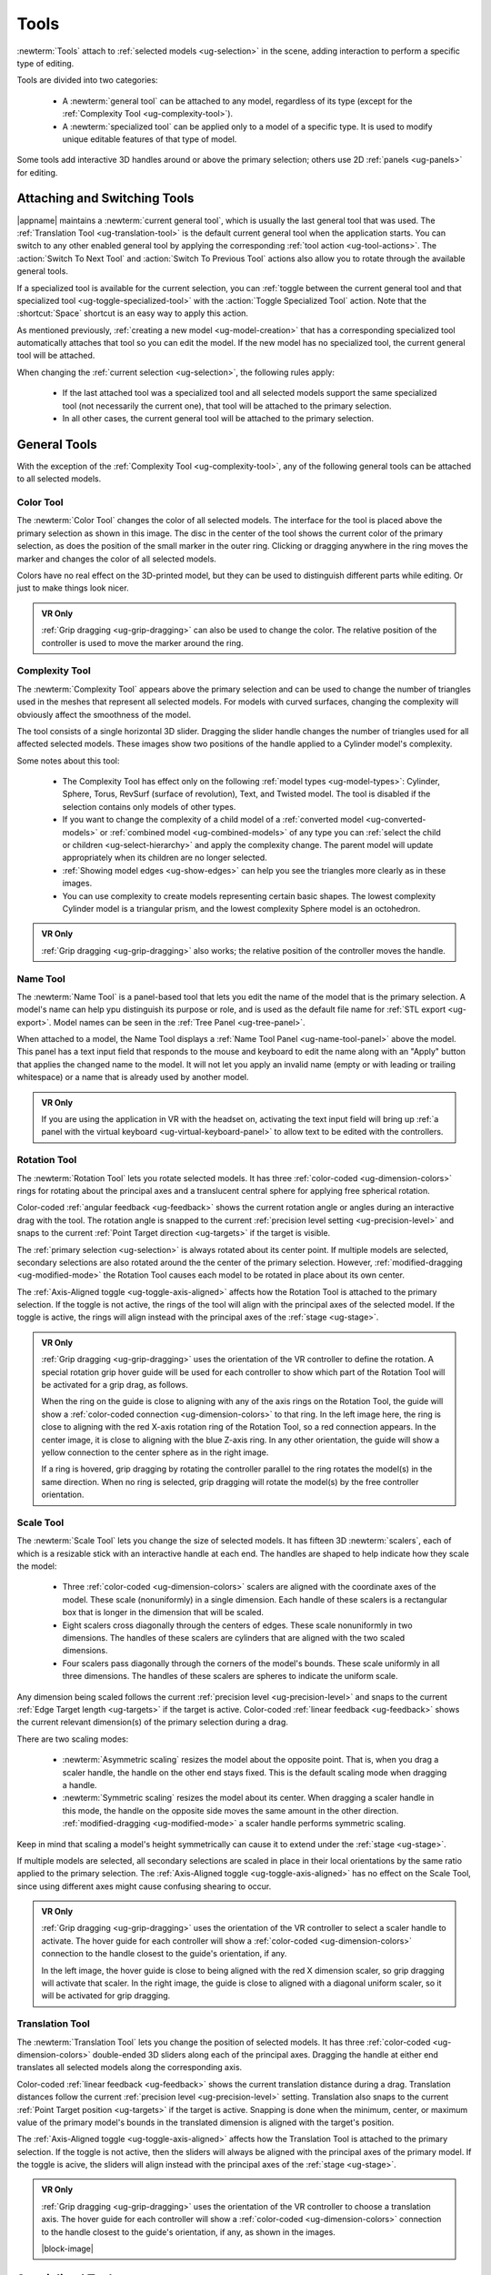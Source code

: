 .. _ug-tools:

Tools
-----

:newterm:`Tools` attach to :ref:`selected models <ug-selection>` in the scene,
adding interaction to perform a specific type of editing.

Tools are divided into two categories:

  - A :newterm:`general tool` can be attached to any model, regardless of its
    type (except for the :ref:`Complexity Tool <ug-complexity-tool>`).
  - A :newterm:`specialized tool` can be applied only to a model of a specific
    type. It is used to modify unique editable features of that type of model.

Some tools add interactive 3D handles around or above the primary selection;
others use 2D :ref:`panels <ug-panels>` for editing.

Attaching and Switching Tools
.............................

|appname| maintains a :newterm:`current general tool`, which is usually the
last general tool that was used. The :ref:`Translation Tool
<ug-translation-tool>` is the default current general tool when the application
starts. You can switch to any other enabled general tool by applying the
corresponding :ref:`tool action <ug-tool-actions>`. The :action:`Switch To Next
Tool` and :action:`Switch To Previous Tool` actions also allow you to rotate
through the available general tools.

If a specialized tool is available for the current selection, you can
:ref:`toggle between the current general tool and that specialized tool
<ug-toggle-specialized-tool>` with the :action:`Toggle Specialized Tool`
action. Note that the :shortcut:`Space` shortcut is an easy way to apply this
action.

As mentioned previously, :ref:`creating a new model <ug-model-creation>` that
has a corresponding specialized tool automatically attaches that tool so you
can edit the model. If the new model has no specialized tool, the current
general tool will be attached.

When changing the :ref:`current selection <ug-selection>`, the following rules
apply:

  - If the last attached tool was a specialized tool and all selected models
    support the same specialized tool (not necessarily the current one), that
    tool will be attached to the primary selection.
  - In all other cases, the current general tool will be attached to the
    primary selection.

.. _ug-general-tools:

General Tools
.............

With the exception of the :ref:`Complexity Tool <ug-complexity-tool>`, any of
the following general tools can be attached to all selected models.

.. _ug-color-tool:

Color Tool
,,,,,,,,,,

.. incimage:: /images/ColorTool.jpg 200px right

The :newterm:`Color Tool` changes the color of all selected models. The
interface for the tool is placed above the primary selection as shown in this
image. The disc in the center of the tool shows the current color of the
primary selection, as does the position of the small marker in the outer
ring. Clicking or dragging anywhere in the ring moves the marker and changes
the color of all selected models.

Colors have no real effect on the 3D-printed model, but they can be used to
distinguish different parts while editing. Or just to make things look nicer.

.. admonition:: VR Only

   :ref:`Grip dragging <ug-grip-dragging>` can also be used to change the
   color. The relative position of the controller is used to move the marker
   around the ring.

.. _ug-complexity-tool:

Complexity Tool
,,,,,,,,,,,,,,,

.. incimage:: /images/ComplexityToolHigh.jpg 200px right
.. incimage:: /images/ComplexityToolLow.jpg  200px right

The :newterm:`Complexity Tool` appears above the primary selection and can be
used to change the number of triangles used in the meshes that represent all
selected models. For models with curved surfaces, changing the complexity will
obviously affect the smoothness of the model.

The tool consists of a single horizontal 3D slider. Dragging the slider handle
changes the number of triangles used for all affected selected models. These
images show two positions of the handle applied to a Cylinder model's
complexity.

Some notes about this tool:

  - The Complexity Tool has effect only on the following :ref:`model types
    <ug-model-types>`: Cylinder, Sphere, Torus, RevSurf (surface of
    revolution), Text, and Twisted model. The tool is disabled if the selection
    contains only models of other types.
  - If you want to change the complexity of a child model of a
    :ref:`converted model <ug-converted-models>` or :ref:`combined model
    <ug-combined-models>` of any type you can :ref:`select the child or
    children <ug-select-hierarchy>` and apply the complexity change. The parent
    model will update appropriately when its children are no longer selected.
  - :ref:`Showing model edges <ug-show-edges>` can help you see the triangles
    more clearly as in these images.
  - You can use complexity to create models representing certain basic
    shapes. The lowest complexity Cylinder model is a triangular prism, and the
    lowest complexity Sphere model is an octohedron.

.. admonition:: VR Only

   :ref:`Grip dragging <ug-grip-dragging>` also works; the relative position of
   the controller moves the handle.

.. _ug-name-tool:

Name Tool
,,,,,,,,,

.. incimage:: /images/NameTool.jpg 200px right

The :newterm:`Name Tool` is a panel-based tool that lets you edit the name of
the model that is the primary selection. A model's name can help ypu
distinguish its purpose or role, and is used as the default file name for
:ref:`STL export <ug-export>`.  Model names can be seen in the :ref:`Tree Panel
<ug-tree-panel>`.

When attached to a model, the Name Tool displays a :ref:`Name Tool Panel
<ug-name-tool-panel>` above the model. This panel has a text input field that
responds to the mouse and keyboard to edit the name along with an "Apply"
button that applies the changed name to the model. It will not let you apply an
invalid name (empty or with leading or trailing whitespace) or a name that is
already used by another model.

.. admonition:: VR Only

   If you are using the application in VR with the headset on, activating the
   text input field will bring up :ref:`a panel with the virtual keyboard
   <ug-virtual-keyboard-panel>` to allow text to be edited with the
   controllers.

.. _ug-rotation-tool:

Rotation Tool
,,,,,,,,,,,,,

.. incimage:: /images/RotationTool.jpg 200px right

The :newterm:`Rotation Tool` lets you rotate selected models. It has three
:ref:`color-coded <ug-dimension-colors>` rings for rotating about the principal
axes and a translucent central sphere for applying free spherical rotation.

Color-coded :ref:`angular feedback <ug-feedback>` shows the current rotation
angle or angles during an interactive drag with the tool.  The rotation angle
is snapped to the current :ref:`precision level setting <ug-precision-level>`
and snaps to the current :ref:`Point Target direction <ug-targets>` if the
target is visible.

The :ref:`primary selection <ug-selection>` is always rotated about its center
point. If multiple models are selected, secondary selections are also rotated
around the the center of the primary selection. However,
:ref:`modified-dragging <ug-modified-mode>` the Rotation Tool causes each model
to be rotated in place about its own center.

The :ref:`Axis-Aligned toggle <ug-toggle-axis-aligned>` affects how the
Rotation Tool is attached to the primary selection. If the toggle is not
active, the rings of the tool will align with the principal axes of the
selected model. If the toggle is active, the rings will align instead with the
principal axes of the :ref:`stage <ug-stage>`.

.. admonition:: VR Only

   .. incimage:: /images/RotationToolVRSphere.jpg -140px right
   .. incimage:: /images/RotationToolVRZ.jpg      -140px right
   .. incimage:: /images/RotationToolVRX.jpg      -140px right

   :ref:`Grip dragging <ug-grip-dragging>` uses the orientation of the VR
   controller to define the rotation. A special rotation grip hover guide will
   be used for each controller to show which part of the Rotation Tool will be
   activated for a grip drag, as follows.

   When the ring on the guide is close to aligning with any of the axis rings
   on the Rotation Tool, the guide will show a :ref:`color-coded connection
   <ug-dimension-colors>` to that ring.  In the left image here, the ring is
   close to aligning with the red X-axis rotation ring of the Rotation Tool, so
   a red connection appears. In the center image, it is close to aligning with
   the blue Z-axis ring. In any other orientation, the guide will show a yellow
   connection to the center sphere as in the right image.

   If a ring is hovered, grip dragging by rotating the controller parallel to
   the ring rotates the model(s) in the same direction. When no ring is
   selected, grip dragging will rotate the model(s) by the free controller
   orientation.

.. _ug-scale-tool:

Scale Tool
,,,,,,,,,,

.. incimage:: /images/ScaleTool.jpg 200px right

The :newterm:`Scale Tool` lets you change the size of selected models. It has
fifteen 3D :newterm:`scalers`, each of which is a resizable stick with an
interactive handle at each end. The handles are shaped to help indicate how
they scale the model:

  - Three :ref:`color-coded <ug-dimension-colors>` scalers are aligned with the
    coordinate axes of the model. These scale (nonuniformly) in a single
    dimension. Each handle of these scalers is a rectangular box that is longer
    in the dimension that will be scaled.
  - Eight scalers cross diagonally through the centers of edges. These scale
    nonuniformly in two dimensions. The handles of these scalers are cylinders
    that are aligned with the two scaled dimensions.
  - Four scalers pass diagonally through the corners of the model's
    bounds. These scale uniformly in all three dimensions. The handles of these
    scalers are spheres to indicate the uniform scale.

Any dimension being scaled follows the current :ref:`precision level
<ug-precision-level>` and snaps to the current :ref:`Edge Target length
<ug-targets>` if the target is active. Color-coded :ref:`linear feedback
<ug-feedback>` shows the current relevant dimension(s) of the primary selection
during a drag.

There are two scaling modes:

  - :newterm:`Asymmetric scaling` resizes the model about the opposite
    point. That is, when you drag a scaler handle, the handle on the other end
    stays fixed. This is the default scaling mode when dragging a handle.
  - :newterm:`Symmetric scaling` resizes the model about its center. When
    dragging a scaler handle in this mode, the handle on the opposite side
    moves the same amount in the other direction. :ref:`modified-dragging
    <ug-modified-mode>` a scaler handle performs symmetric scaling.

Keep in mind that scaling a model's height symmetrically can cause it to extend
under the :ref:`stage <ug-stage>`.

If multiple models are selected, all secondary selections are scaled in place
in their local orientations by the same ratio applied to the primary
selection. The :ref:`Axis-Aligned toggle <ug-toggle-axis-aligned>` has no
effect on the Scale Tool, since using different axes might cause confusing
shearing to occur.

.. admonition:: VR Only

   .. incimage:: /images/ScaleToolVRUniform.jpg -140px right
   .. incimage:: /images/ScaleToolVRX.jpg       -140px right

   :ref:`Grip dragging <ug-grip-dragging>` uses the orientation of the VR
   controller to select a scaler handle to activate. The hover guide for each
   controller will show a :ref:`color-coded <ug-dimension-colors>` connection
   to the handle closest to the guide's orientation, if any.

   In the left image, the hover guide is close to being aligned with the red X
   dimension scaler, so grip dragging will activate that scaler. In the right
   image, the guide is close to aligned with a diagonal uniform scaler, so it
   will be activated for grip dragging.

.. _ug-translation-tool:

Translation Tool
,,,,,,,,,,,,,,,,

.. incimage:: /images/TranslationTool.jpg 200px right

The :newterm:`Translation Tool` lets you change the position of selected
models. It has three :ref:`color-coded <ug-dimension-colors>` double-ended 3D
sliders along each of the principal axes. Dragging the handle at either end
translates all selected models along the corresponding axis.

Color-coded :ref:`linear feedback <ug-feedback>` shows the current translation
distance during a drag.  Translation distances follow the current
:ref:`precision level <ug-precision-level>` setting. Translation also snaps to
the current :ref:`Point Target position <ug-targets>` if the target is
active. Snapping is done when the minimum, center, or maximum value of the
primary model's bounds in the translated dimension is aligned with the target's
position.

The :ref:`Axis-Aligned toggle <ug-toggle-axis-aligned>` affects how the
Translation Tool is attached to the primary selection. If the toggle is not
active, then the sliders will always be aligned with the principal axes of the
primary model. If the toggle is acive, the sliders will align instead with the
principal axes of the :ref:`stage <ug-stage>`.

.. admonition:: VR Only

   .. incimage:: /images/TranslationToolVRZ.jpg -140px right
   .. incimage:: /images/TranslationToolVRX.jpg -140px right

   :ref:`Grip dragging <ug-grip-dragging>` uses the orientation of the VR
   controller to choose a translation axis. The hover guide for each controller
   will show a :ref:`color-coded <ug-dimension-colors>` connection to the
   handle closest to the guide's orientation, if any, as shown in the images.

   |block-image|

.. _ug-specialized-tools:

Specialized Tools
.................

The following sections describe the various specialized tools that are used to
edit :ref:`specific types of models <ug-model-types>`. Each specialized tool
can be attached to the :ref:`current selection <ug-selection>` only if all
selected models are of the correct type for that tool.

For more information about each specialized tool that uses a :ref:`panel
<ug-panels>` for its interface, see the corresponding panel documentation.

.. _ug-bevel-tool:

Bevel Tool
,,,,,,,,,,

.. incimage:: /images/BevelTool.jpg 200px right

The specialized :newterm:`Bevel Tool` is a panel-based tool used to edit the
bevel profile for one or more :ref:`Beveled models <ug-converted-models>`. A
Beveled model can be created from another model by applying the :ref:`Convert
Bevel action <ug-convert-bevel>`. Attaching the Bevel Tool displays a
:ref:`Bevel Tool Panel <ug-bevel-tool-panel>` above the primary selection.
Changes to the bevel profile in the panel are applied to all selected Beveled
models.

|block-image|

.. _ug-clip-tool:

Clip Tool
,,,,,,,,,

.. incimage:: /images/ClipTool.jpg 200px right

The specialized :newterm:`Clip Tool` allows you to slice away parts of selected
models by using a clipping plane. It is enabled when all of the selected models
are :ref:`Clipped models <ug-converted-models>`. You can convert any model to a
Clipped model with the :ref:`Convert Clip action <ug-convert-clip>`.

The default clipping plane for a new Clipped model clips away the top half of
the primary selection, however it is oriented. The Clip Tool is then attached
to this plane to let you edit it. Whenever the Clip Tool is attached, it aligns
itself with the clipping plane already applied to the primary model.

This tool has two interactive parts:

  - A translucent quadrilateral showing the position and orientation of the
    clipping plane relative to the primary selection. This plane can be rotated
    around its center to change the orientation of the clipping plane.
  - An arrow indicating the normal to the clipping plane. The part of the
    selected model(s) on the side of the plane with the normal is clipped
    away. Dragging the arrow lets you translate the plane along the normal.

.. incimage:: /images/ClipToolActive.jpg 260px right

All selected Clipped models are clipped in real time by the current plane while
you rotate or translate the plane as shown here.

Translating the plane by dragging the arrow is limited by the extents of the
primary model; it will not let you move the plane completely off this model,
since that would leave either nothing or the entire model. While translating,
the plane snaps to the :ref:`Point Target position <ug-targets>` if the target
is active and also to the center of the primary selection. The plane will
change color to the active target color when it is snapped to either
point. :ref:`Modified-dragging <ug-modified-mode>` the arrow deactivates any
snapping.
   
When rotating the plane, the plane normal will snap to the :ref:`Point Target
direction <ug-targets>` if the target is active or to any of the principal
axes. If the :ref:`Axis-Aligned toggle <ug-toggle-axis-aligned>` is active, the
principal axes of the :ref:`stage <ug-stage>` are used; otherwise, the local
axes of the primary model are used. The plane normal arrow changes color when
snapped to either the target color or the :ref:`color corresponding to a
principal axis <ug-dimension-colors>`.  :ref:`Modified-dragging
<ug-modified-mode>` when rotating the plane deactivates any snapping.

.. admonition:: VR Only

   :ref:`Grip-dragging <ug-grip-dragging>` works for both translation and
   rotation. If the controller is oriented so that the hover guide is nearly
   parallel to the plane normal arrow, grip dragging will translate the plane
   along the normal based on the controller position. Otherwise, grip dragging
   will rotate the plane based on the controller orientation.  Snapping occurs
   as above unless :ref:`modified-dragging <ug-modified-mode>`.

.. _ug-csg-tool:

CSG Tool
,,,,,,,,

.. incimage:: /images/CSGTool.jpg 200px right

The specialized :newterm:`CSG Tool` is a panel-based tool used to change the
CSG operation applied to one or more :ref:`CSG models
<ug-combined-models>`. Attaching the CSG Tool displays a :ref:`CSG Tool Panel
<ug-csg-tool-panel>` above the primary selection. Changes to the CSG operation
in the panel are applied to all selected CSG models.

|block-image|

.. _ug-cylinder-tool:

Cylinder Tool
,,,,,,,,,,,,,

.. incimage:: /images/CylinderTool.jpg 200px right

The specialized :newterm:`Cylinder Tool` is enabled when all of the selected
models are :ref:`Cylinder models <ug-primitive-models>`. It allows you to
change the top and bottom diameters of all selected Cylinder models to create
cones or truncated cones.

The Cylinder Tool has two :newterm:`scalers`, each of which is a resizable
stick with an interactive handle at each end. The handles work symmetrically;
dragging either handle changes the corresponding diameter of the selected
Cylinder models.

|block-image|

.. incimage:: /images/CylinderToolActive.jpg 200px right

The diameter being modified follows the current :ref:`precision level
<ug-precision-level>` setting and also snaps to the current :ref:`Edge Target
length <ug-targets>` if the target is active. :ref:`Linear feedback
<ug-feedback>` shows the current size of the diameter during a drag as shown
here.

.. admonition:: VR Only

   :ref:`Grip-dragging <ug-grip-dragging>` also works with the scalers. The
   relative vertical position of a controller chooses the top or bottom scaler.

.. _ug-extruded-tool:

Extruded Tool
,,,,,,,,,,,,,

.. incimage:: /images/ExtrudedTool.jpg 200px right

The specialized :newterm:`Extruded Tool` is a panel-based tool used to edit the
profile used for one or more :ref:`Extruded models <ug-primitive-models>`.
Attaching the Extruded Tool displays a :ref:`Extruded Tool Panel
<ug-extruded-tool-panel>` above the primary selection.  Changes to the
extrusion profile in the panel are applied to all selected Extruded models.

|block-image|

.. _ug-import-tool:

Import Tool
,,,,,,,,,,,

.. incimage:: /images/ImportToolPanel.jpg 200px right

The specialized :newterm:`Import Tool` is a panel-based tool that is enabled if
there is exactly one :ref:`Imported model <ug-primitive-models>` selected. It
has three basic uses:

  - Choosing the initial file to import the model data from, right after
    creating the Imported model with the :ref:`Create Imported Model
    <ug-create-imported-model>` action.
  - Re-importing the model data from the same file after the file has changed.
  - Changing the file to import the model data from.

The Import Tool displays a :ref:`Import Tool Panel <ug-import-tool-panel>`
above the selected model. Accepting the same file for an Imported model will
re-import the data. Choosing a different file will load the data from that
file. Any errors during data import will be displayed in a :ref:`Dialog Panel
<ug-dialog-panel>`.

|block-image|

.. _ug-mirror-tool:

Mirror Tool
,,,,,,,,,,,

.. incimage:: /images/MirrorToolAfter.jpg  -160px right
.. incimage:: /images/MirrorToolBefore.jpg -160px right

The specialized :newterm:`Mirror Tool` is enabled when all of the selected
models are :ref:`Mirrored models <ug-converted-models>`. You can convert any
model to a Mirrored model with the :ref:`Convert Mirror action
<ug-convert-mirror>`. The default mirroring plane is oriented with the primary
selection to mirror its local X (left-to-right) axis as shown here.

|block-image|

.. incimage:: /images/MirrorToolRotated.jpg -160px right

The Mirror Tool has the same interface as the :ref:`Clip Tool <ug-clip-tool>`
for editing the mirroring plane (including in VR); refer to that tool for
details. For example, you can rotate the plane to mirror vertically instead of
horizontally as shown here.

Note that translating the mirroring plane results in the primary
selection moving to compensate. Additionally, all secondary selections are
mirrored across the same plane, so they will move to the other side of it.

.. _ug-rev-surf-tool:

RevSurf Tool
,,,,,,,,,,,,

.. incimage:: /images/RevSurfTool.jpg 200px right

The specialized :newterm:`RevSurf Tool` is a panel-based tool used to edit the
revolved profile for one or more :ref:`RevSurf models <ug-primitive-models>`.
Attaching the RevSurf Tool displays a :ref:`RevSurf Tool Panel
<ug-rev-surf-tool-panel>` above the primary selection.  Changes to the revolved
profile in the panel are applied to all selected RevSurf models.

|block-image|

.. _ug-taper-tool:

Taper Tool
,,,,,,,,,,

.. incimage:: /images/TaperTool.jpg -200px right

The specialized :newterm:`Taper Tool` is a panel-based tool used to edit the
taper profile or axis for one or more :ref:`Tapered models
<ug-converted-models>`. A Tapered model can be created from another model by
applying the :ref:`Convert Taper action <ug-convert-taper>`. Attaching the
Taper Tool displays a :ref:`Taper Tool Panel <ug-taper-tool-panel>` above the
primary selection.  Changes to the taper profile or axis in the panel are
applied to all selected Tapered models.

|block-image|

.. _ug-text-tool:


Text Tool
,,,,,,,,,

.. incimage:: /images/TextTool.jpg 200px right

The specialized :newterm:`Text Tool` is a panel-based tool used to edit one or
more :ref:`RevSurf models <ug-primitive-models>`.  Attaching the Text Tool
displays a :ref:`Text Tool Panel <ug-text-tool-panel>` above the primary
selection. The panel lets you change the text string, font, and character
spacing.  Clicking the "Apply" button in the panel applies all changes to all
selected Text models.

|block-image|

.. _ug-torus-tool:

Torus Tool
,,,,,,,,,,,,,

.. incimage:: /images/TorusTool.jpg -180px right

The specialized :newterm:`Torus Tool` is enabled when all of the selected
models are :ref:`Torus models <ug-primitive-models>`. It allows you to change
the inner and outer diameters of all selected Torus models.

The Torus Tool has two :newterm:`scalers`, each of which is a resizable stick
with an interactive handle at each end. The handles work symmetrically;
dragging either handle changes the corresponding diameter of the selected Torus
models. The scaler for the outer diameter is aligned horizontally with the X
axis, and the scaler for the inner diameter is aligned vertically with the Z
axis.

|block-image|

.. incimage:: /images/TorusToolActive.jpg -180px right

The diameter being modified follows the current :ref:`precision level
<ug-precision-level>` setting and also snaps to the current :ref:`Edge Target
length <ug-targets>` if the target is active. :ref:`Linear feedback
<ug-feedback>` shows the current size of the diameter during a drag as shown
here.

If the inner diameter is increased sufficiently, the outer diameter will be
increased as well to keep the torus from intersecting itself. Reducing the
inner diameter during the same drag operation will reduce the outer diameter as
well up to its previous size.

.. admonition:: VR Only

   :ref:`Grip-dragging <ug-grip-dragging>` also works with the scalers. The
   relative orientation of the grip hover guide on the controller (closer to
   horizontal or vertical) chooses the outer or inner diameter scaler.

.. _ug-twist-tool:

Twist Tool
,,,,,,,,,,

.. incimage:: /images/TwistToolTwisting.jpg -200px right
.. incimage:: /images/TwistTool.jpg         -200px right

The specialized :newterm:`Twist Tool` allows you to twist the vertices of a
model around an axis. It is enabled when all of the selected models are
:ref:`Twisted models <ug-converted-models>`. You can convert any model to a
Twisted model with the :ref:`Convert Twist action <ug-convert-twist>`.

The Twist Tool displays an arrow showing the twist axis and a ring of four
spherical handles that can be rotated around the axis to modify the twist
angle. The arrow has a cone handle at one end and a box handle at the other.
Twisting holds the mesh vertices at the base (box end) of the axis are held in
place while the mesh vertices at the other end are twisted around the axis by
the twist angle. All mesh vertices between those extremes are twisted
proportionally. The right image here shows a Box model being twisted. 

|block-image|

The Twist Tool supports three types of interaction:
  - Dragging any of the spheres around the axis modifies the twist
    angle. Feedback shows the current angle, which is snapped to the current
    :ref:`angle precision level setting <ug-precision-level>` as shown above.
  - Dragging either handle at the ends of the axis arrow rotates the twist
    axis.
  - Dragging any other part of the arrow translates the twist axis
    perpendicular to the axis direction.

All selected Twisted models are updated in real time when any of these occur.

When rotating the axis, the axis direction will snap to the :ref:`Point Target
direction <ug-targets>` if the target is active or to any of the principal
axes. If the :ref:`Axis-Aligned toggle <ug-toggle-axis-aligned>` is active, the
principal axes of the :ref:`stage <ug-stage>` are used; otherwise, the local
axes of the primary model are used. The axis arrow changes color when snapped
to either the target color or the :ref:`color corresponding to a principal axis
<ug-dimension-colors>`.  :ref:`Modified-dragging <ug-modified-mode>` when
rotating the axis deactivates any snapping.

While translating the axis, it snaps to the :ref:`Point Target position
<ug-targets>` if the target is active and also to the center of the primary
selection. The axis will change color to the active target color when it is
snapped to either point. :ref:`Modified-dragging <ug-modified-mode>` the axis
deactivates any snapping.
   
.. incimage:: /images/TwistToolHighComplexity.jpg 200px right
.. incimage:: /images/TwistToolLowComplexity.jpg  200px right

Note that a Twisted model is affected by the :ref:`Complexity Tool
<ug-complexity-tool>`. Increasing the complexity of a Twisted model increases
the number of slices (and vertices) in the direction of the axis as shown
here. Use caution, because the slicing operation and the resulting twist
operations can get pretty slow for high complexity values. Also note that
changing the complexity of the original model the twist is applied to may also
affect the twist.

|block-image|

.. admonition:: VR Only

   :ref:`Grip-dragging <ug-grip-dragging>` works for rotating the axis and
   twisting. If the controller is oriented so that the hover guide is nearly
   parallel to the axis direction (or its opposite), grip dragging will twist
   around the axis (by rotating the controller appropriately). Otherwise, grip
   dragging will rotate the axis direction based on the controller
   orientation. Snapping occurs as above unless :ref:`modified-dragging
   <ug-modified-mode>`.

